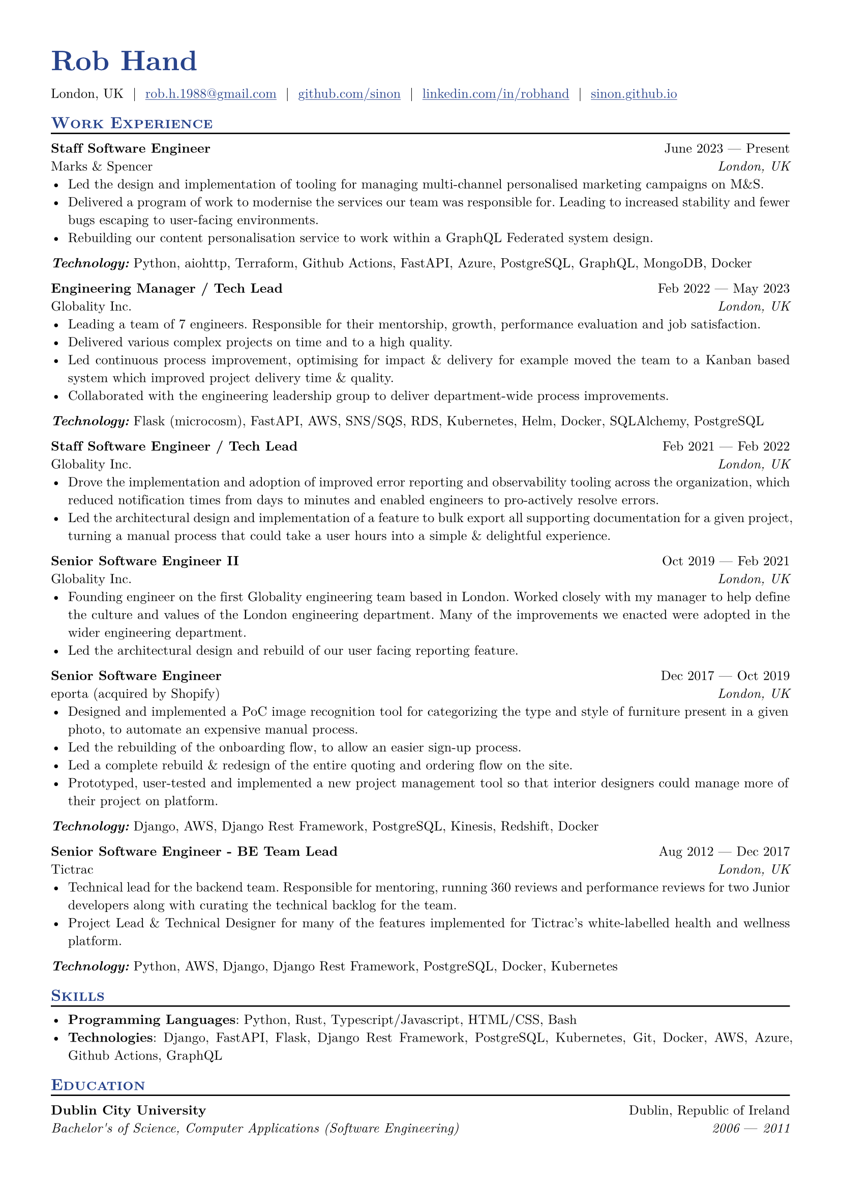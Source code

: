 // Sections
#let resume(
  author: "",
  author-position: left,
  personal-info-position: left,
  location: "",
  email: "",
  github: "",
  linkedin: "",
  phone: "",
  personal-site: "",
  accent-color: "#000000",
  font: "New Computer Modern",
  paper: "a4",
  body,
) = {

  // Sets document metadata
  set document(author: author, title: author)

  // Document-wide formatting, including font and margins
  set text(
    font: font,
    size: 9.5pt,
    lang: "en",
    ligatures: false
  )

  set page(
    margin: (0.5in),
  )

  show link: underline


  // Small caps for section titles
  show heading.where(level: 2): it => [
    #pad(top: 0pt, bottom: -10pt, [#smallcaps(it.body)])
    #line(length: 100%, stroke: 1pt)
  ]

  // Accent Color Styling
  show heading: set text(
    fill: rgb(accent-color),
  )

  show link: set text(
    fill: rgb(accent-color),
  )

  // Name will be aligned left, bold and big
  show heading.where(level: 1): it => [
    #set align(author-position)
    #set text(
      weight: 700,
      size: 20pt,
    )
    #pad(it.body)
  ]

  // Level 1 Heading
  [= #(author)]

  // Personal Info Helper
  let contact-item(value, prefix: "", link-type: "") = {
    if value != "" {
      if link-type != "" {
        link(link-type + value)[#(prefix + value)]
      } else {
        value
      }
    }
  }

  // Personal Info
  pad(
    top: 0.25em,
    align(personal-info-position)[
      #{
        let items = (
          contact-item(phone),
          contact-item(location),
          contact-item(email, link-type: "mailto:"),
          contact-item(github, link-type: "https://"),
          contact-item(linkedin, link-type: "https://"),
          contact-item(personal-site, link-type: "https://"),
        )
        items.filter(x => x != none).join("  |  ")
      }
    ],
  )

  // Main body.
  set par(justify: true)

  body
}

#let education(
  institution: "", dates: "",
  degree: "", location: "",
) = {
  [
    #strong(institution) #h(1fr) #location \
    #emph(degree) #h(1fr) #emph((dates))
  ]
}

#let role(
  title: "", dates: "",
  company: "", location: "",
) = {
  [
    #strong(title) #h(1fr) #dates \
    #company #h(1fr) #emph(location)
  ]
}
// Content
#show: resume.with(
  author: "Rob Hand",
  location: "London, UK",
  email: "rob.h.1988@gmail.com",
  github: "github.com/sinon",
  linkedin: "linkedin.com/in/robhand",
  personal-site: "sinon.github.io",
  accent-color: "#26428b",
  author-position: left,
  personal-info-position: left,
)

== Work Experience

#role(
  title: "Staff Software Engineer",
  location: "London, UK",
  company: "Marks & Spencer",
  dates: "June 2023 " + $dash.em$ + " Present"
)
- Led the design and implementation of tooling for managing multi-channel personalised marketing campaigns on M&S.
- Delivered a program of work to modernise the services our team was responsible for. Leading to increased stability and fewer bugs escaping to user-facing environments.
- Rebuilding our content personalisation service to work within a GraphQL Federated system design.

_*Technology:*_ Python, aiohttp, Terraform, Github Actions, FastAPI, Azure, PostgreSQL, GraphQL, MongoDB, Docker

#role(
  title: "Engineering Manager / Tech Lead",
  location: "London, UK",
  company: "Globality Inc.",
  dates: "Feb 2022 " + $dash.em$ + " May 2023"
)
- Leading a team of 7 engineers. Responsible for their mentorship, growth, performance evaluation and job satisfaction.
- Delivered various complex projects on time and to a high quality.
- Led continuous process improvement, optimising for impact & delivery for example moved the team to a Kanban based system which improved project delivery time & quality.
- Collaborated with the engineering leadership group to deliver department-wide process improvements.

_*Technology:*_ Flask (microcosm), FastAPI, AWS, SNS/SQS, RDS, Kubernetes, Helm, Docker, SQLAlchemy, PostgreSQL

#role(
  title: "Staff Software Engineer / Tech Lead",
  location: "London, UK",
  company: "Globality Inc.",
  dates: "Feb 2021 " + $dash.em$ + " Feb 2022"
)
- Drove the implementation and adoption of improved error reporting and observability tooling across the organization, which reduced notification times from days to minutes and enabled engineers to pro-actively resolve errors.
- Led the architectural design and implementation of a feature to bulk export all supporting documentation for a given project, turning a manual process that could take a user hours into a simple & delightful experience.

#role(
  title: "Senior Software Engineer II",
  location: "London, UK",
  company: "Globality Inc.",
  dates: "Oct 2019 " + $dash.em$ + " Feb 2021"
)
- Founding engineer on the first Globality engineering team based in London. Worked closely with my manager to help define the culture and values of the London engineering department. Many of the improvements we enacted were adopted in the wider engineering department.
- Led the architectural design and rebuild of our user facing reporting feature.

#role(
  title: "Senior Software Engineer",
  location: "London, UK",
  company: "eporta (acquired by Shopify)",
  dates: "Dec 2017 " + $dash.em$ + " Oct 2019"
)
- Designed and implemented a PoC image recognition tool for categorizing the type and style of furniture present in a given photo, to automate an expensive manual process.
- Led the rebuilding of the onboarding flow, to allow an easier sign-up process.
- Led a complete rebuild & redesign of the entire quoting and ordering flow on the site.
- Prototyped, user-tested and implemented a new project management tool so that interior designers could manage more of their project on platform.

*_Technology:_* Django, AWS, Django Rest Framework, PostgreSQL, Kinesis, Redshift, Docker

#role(
  title: "Senior Software Engineer - BE Team Lead",
  location: "London, UK",
  company: "Tictrac",
  dates: "Aug 2012 " + $dash.em$ + " Dec 2017"
)
- Technical lead for the backend team. Responsible for mentoring, running 360 reviews and performance reviews for two Junior developers along with curating the technical backlog for the team.
- Project Lead & Technical Designer for many of the features implemented for Tictrac's white-labelled health and wellness platform.

*_Technology:_* Python, AWS, Django, Django Rest Framework, PostgreSQL, Docker, Kubernetes

== Skills
- *Programming Languages*: Python, Rust, Typescript/Javascript, HTML/CSS, Bash
- *Technologies*: Django, FastAPI, Flask, Django Rest Framework, PostgreSQL, Kubernetes, Git, Docker, AWS, Azure, Github Actions, GraphQL

== Education
#education(
  institution: "Dublin City University",
  location: "Dublin, Republic of Ireland",
  dates: "2006 " + $dash.em$ + " 2011",
  degree: "Bachelor's of Science, Computer Applications (Software Engineering)",
)

